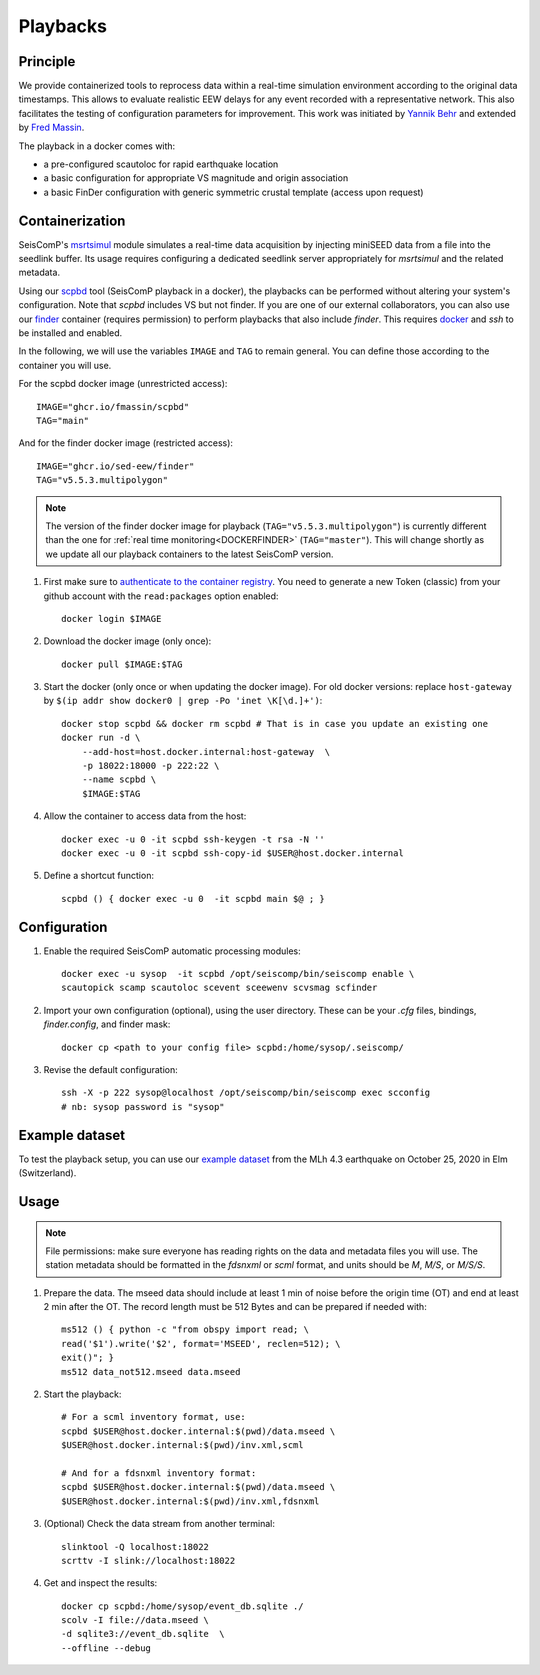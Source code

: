 .. _PLAYBACKS:

============
Playbacks
============

Principle
---------

We provide containerized tools to reprocess data within a real-time simulation environment according to the original data timestamps.
This allows to evaluate realistic EEW delays for any event recorded with a representative network.
This also facilitates the testing of configuration parameters for improvement. 
This work was initiated by `Yannik Behr <https://github.com/yannikbehr/sc3-playback>`_ and extended by `Fred Massin <https://github.com/FMassin/scpbd/pkgs/container/scpbd>`_.

The playback in a docker comes with:

* a pre-configured scautoloc for rapid earthquake location
* a basic configuration for appropriate VS magnitude and origin association
* a basic FinDer configuration with generic symmetric crustal template (access upon request)

Containerization  
----------------

SeisComP's `msrtsimul <https://www.seiscomp.de/doc/apps/msrtsimul.html>`_ module simulates 
a real-time data acquisition by injecting miniSEED data from a file into the seedlink buffer.
Its usage requires configuring a dedicated seedlink server appropriately for `msrtsimul` and the related metadata.

Using our `scpbd <https://github.com/FMassin/scpbd/pkgs/container/scpbd>`_ tool (SeisComP playback in a docker), 
the playbacks can be performed without altering your system's configuration. Note that `scpbd` includes VS but not finder. 
If you are one of our external collaborators, you can also use our `finder <https://github.com/SED-EEW/FinDer/pkgs/container/finder>`_ 
container (requires permission) to perform playbacks that also include `finder`. This requires `docker <https://docs.docker.com/engine/install/>`_ and `ssh` to be installed and enabled.

In the following, we will use the variables ``IMAGE`` and ``TAG`` to remain general. You can define those according to the container you will use.

For the scpbd docker image (unrestricted access)::
    
    IMAGE="ghcr.io/fmassin/scpbd"
    TAG="main"

And for the finder docker image (restricted access)::

    IMAGE="ghcr.io/sed-eew/finder"
    TAG="v5.5.3.multipolygon"

.. note::
    The version of the finder docker image for playback (``TAG="v5.5.3.multipolygon"``) is currently different than the one 
    for :ref:`real time monitoring<DOCKERFINDER>` (``TAG="master"``).
    This will change shortly as we update all our playback containers to the latest SeisComP version.

#. First make sure to `authenticate to the container registry <https://docs.github.com/en/packages/working-with-a-github-packages-registry/working-with-the-container-registry#authenticating-to-the-container-registry>`_. You need to generate a new Token (classic) from your github account with the ``read:packages`` option enabled:: 

    docker login $IMAGE

#. Download the docker image (only once):: 

    docker pull $IMAGE:$TAG 

#. Start the docker (only once or when updating the docker image). For old docker versions: replace ``host-gateway`` by ``$(ip addr show docker0 | grep -Po 'inet \K[\d.]+')``:: 

    docker stop scpbd && docker rm scpbd # That is in case you update an existing one 
    docker run -d \
        --add-host=host.docker.internal:host-gateway  \
        -p 18022:18000 -p 222:22 \
        --name scpbd \
        $IMAGE:$TAG 

#. Allow the container to access data from the host:: 
    
    docker exec -u 0 -it scpbd ssh-keygen -t rsa -N '' 
    docker exec -u 0 -it scpbd ssh-copy-id $USER@host.docker.internal


#. Define a shortcut function:: 

    scpbd () { docker exec -u 0  -it scpbd main $@ ; }


Configuration 
-------------

#. Enable the required SeisComP automatic processing modules::     
    
    docker exec -u sysop  -it scpbd /opt/seiscomp/bin/seiscomp enable \
    scautopick scamp scautoloc scevent sceewenv scvsmag scfinder

#. Import your own configuration (optional), using the user directory. These can be your `.cfg` files, bindings, `finder.config`, and finder mask::
    
    docker cp <path to your config file> scpbd:/home/sysop/.seiscomp/

#. Revise the default configuration::
    
    ssh -X -p 222 sysop@localhost /opt/seiscomp/bin/seiscomp exec scconfig 
    # nb: sysop password is "sysop"


Example dataset
---------------

To test the playback setup, you can use our `example dataset <https://doi.org/10.5281/zenodo.11192289>`_ 
from the MLh 4.3 earthquake on October 25, 2020 in Elm (Switzerland).


Usage
-----

.. note::
    File permissions: make sure everyone has reading rights on the data and metadata files you will use. 
    The station metadata should be formatted in the `fdsnxml` or `scml` format, and units should be `M`, `M/S`, or `M/S/S`.

#. Prepare the data. The mseed data should include at least 1 min of noise before the origin time (OT) and end at least 2 min after the OT. The record length must be 512 Bytes and can be prepared if needed with::

    ms512 () { python -c "from obspy import read; \
    read('$1').write('$2', format='MSEED', reclen=512); \
    exit()"; }
    ms512 data_not512.mseed data.mseed

#. Start the playback::

    # For a scml inventory format, use:
    scpbd $USER@host.docker.internal:$(pwd)/data.mseed \
    $USER@host.docker.internal:$(pwd)/inv.xml,scml
    
    # And for a fdsnxml inventory format:
    scpbd $USER@host.docker.internal:$(pwd)/data.mseed \
    $USER@host.docker.internal:$(pwd)/inv.xml,fdsnxml


#. (Optional) Check the data stream from another terminal::
    
    slinktool -Q localhost:18022 
    scrttv -I slink://localhost:18022 

#. Get and inspect the results::
    
    docker cp scpbd:/home/sysop/event_db.sqlite ./  
    scolv -I file://data.mseed \
    -d sqlite3://event_db.sqlite  \
    --offline --debug
